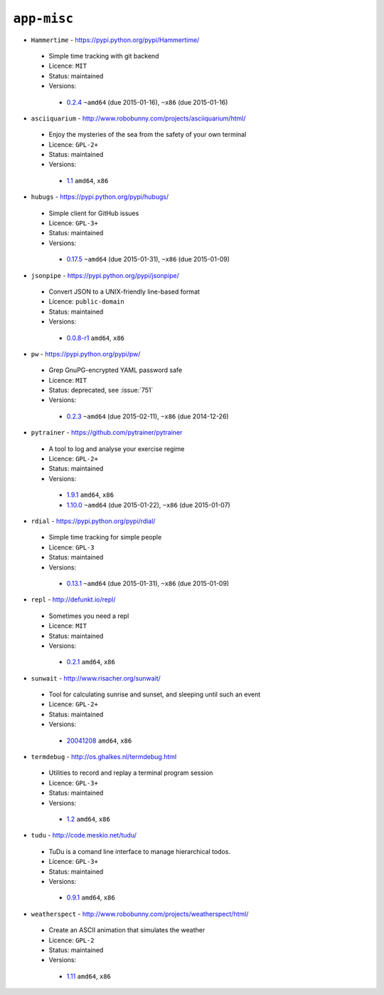 ``app-misc``
------------

* ``Hammertime`` - https://pypi.python.org/pypi/Hammertime/

 * Simple time tracking with git backend
 * Licence: ``MIT``
 * Status: maintained
 * Versions:

  * `0.2.4 <https://github.com/JNRowe/jnrowe-misc/blob/master/app-misc/Hammertime/Hammertime-0.2.4.ebuild>`__  ``~amd64`` (due 2015-01-16), ``~x86`` (due 2015-01-16)

* ``asciiquarium`` - http://www.robobunny.com/projects/asciiquarium/html/

 * Enjoy the mysteries of the sea from the safety of your own terminal
 * Licence: ``GPL-2+``
 * Status: maintained
 * Versions:

  * `1.1 <https://github.com/JNRowe/jnrowe-misc/blob/master/app-misc/asciiquarium/asciiquarium-1.1.ebuild>`__  ``amd64``, ``x86``

* ``hubugs`` - https://pypi.python.org/pypi/hubugs/

 * Simple client for GitHub issues
 * Licence: ``GPL-3+``
 * Status: maintained
 * Versions:

  * `0.17.5 <https://github.com/JNRowe/jnrowe-misc/blob/master/app-misc/hubugs/hubugs-0.17.5.ebuild>`__  ``~amd64`` (due 2015-01-31), ``~x86`` (due 2015-01-09)

* ``jsonpipe`` - https://pypi.python.org/pypi/jsonpipe/

 * Convert JSON to a UNIX-friendly line-based format
 * Licence: ``public-domain``
 * Status: maintained
 * Versions:

  * `0.0.8-r1 <https://github.com/JNRowe/jnrowe-misc/blob/master/app-misc/jsonpipe/jsonpipe-0.0.8-r1.ebuild>`__  ``amd64``, ``x86``

* ``pw`` - https://pypi.python.org/pypi/pw/

 * Grep GnuPG-encrypted YAML password safe
 * Licence: ``MIT``
 * Status: deprecated, see :issue:`751`
 * Versions:

  * `0.2.3 <https://github.com/JNRowe/jnrowe-misc/blob/master/app-misc/pw/pw-0.2.3.ebuild>`__  ``~amd64`` (due 2015-02-11), ``~x86`` (due 2014-12-26)

* ``pytrainer`` - https://github.com/pytrainer/pytrainer

 * A tool to log and analyse your exercise regime
 * Licence: ``GPL-2+``
 * Status: maintained
 * Versions:

  * `1.9.1 <https://github.com/JNRowe/jnrowe-misc/blob/master/app-misc/pytrainer/pytrainer-1.9.1.ebuild>`__  ``amd64``, ``x86``
  * `1.10.0 <https://github.com/JNRowe/jnrowe-misc/blob/master/app-misc/pytrainer/pytrainer-1.10.0.ebuild>`__  ``~amd64`` (due 2015-01-22), ``~x86`` (due 2015-01-07)

* ``rdial`` - https://pypi.python.org/pypi/rdial/

 * Simple time tracking for simple people
 * Licence: ``GPL-3``
 * Status: maintained
 * Versions:

  * `0.13.1 <https://github.com/JNRowe/jnrowe-misc/blob/master/app-misc/rdial/rdial-0.13.1.ebuild>`__  ``~amd64`` (due 2015-01-31), ``~x86`` (due 2015-01-09)

* ``repl`` - http://defunkt.io/repl/

 * Sometimes you need a repl
 * Licence: ``MIT``
 * Status: maintained
 * Versions:

  * `0.2.1 <https://github.com/JNRowe/jnrowe-misc/blob/master/app-misc/repl/repl-0.2.1.ebuild>`__  ``amd64``, ``x86``

* ``sunwait`` - http://www.risacher.org/sunwait/

 * Tool for calculating sunrise and sunset, and sleeping until such an event
 * Licence: ``GPL-2+``
 * Status: maintained
 * Versions:

  * `20041208 <https://github.com/JNRowe/jnrowe-misc/blob/master/app-misc/sunwait/sunwait-20041208.ebuild>`__  ``amd64``, ``x86``

* ``termdebug`` - http://os.ghalkes.nl/termdebug.html

 * Utilities to record and replay a terminal program session
 * Licence: ``GPL-3+``
 * Status: maintained
 * Versions:

  * `1.2 <https://github.com/JNRowe/jnrowe-misc/blob/master/app-misc/termdebug/termdebug-1.2.ebuild>`__  ``amd64``, ``x86``

* ``tudu`` - http://code.meskio.net/tudu/

 * TuDu is a comand line interface to manage hierarchical todos.
 * Licence: ``GPL-3+``
 * Status: maintained
 * Versions:

  * `0.9.1 <https://github.com/JNRowe/jnrowe-misc/blob/master/app-misc/tudu/tudu-0.9.1.ebuild>`__  ``amd64``, ``x86``

* ``weatherspect`` - http://www.robobunny.com/projects/weatherspect/html/

 * Create an ASCII animation that simulates the weather
 * Licence: ``GPL-2``
 * Status: maintained
 * Versions:

  * `1.11 <https://github.com/JNRowe/jnrowe-misc/blob/master/app-misc/weatherspect/weatherspect-1.11.ebuild>`__  ``amd64``, ``x86``

